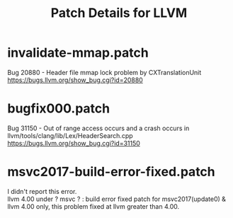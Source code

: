 # -*- mode: org ; coding: utf-8-unix -*-
# last updated : 2018/03/12.12:37:22


#+TITLE:     Patch Details for LLVM
#+AUTHOR:    yaruopooner
#+EMAIL:     [https://github.com/yaruopooner]
#+OPTIONS:   author:nil timestamp:t |:t \n:t ^:nil


* invalidate-mmap.patch
  Bug 20880 - Header file mmap lock problem by CXTranslationUnit 
  https://bugs.llvm.org/show_bug.cgi?id=20880

* bugfix000.patch
  Bug 31150 - Out of range access occurs and a crash occurs in llvm/tools/clang/lib/Lex/HeaderSearch.cpp
  https://bugs.llvm.org/show_bug.cgi?id=31150

* msvc2017-build-error-fixed.patch
  I didn't report this error.
  llvm 4.00 under ? msvc ? : build error fixed patch for msvc2017(update0) & llvm 4.00 only, this problem fixed at llvm greater than 4.00.

